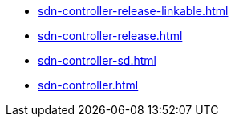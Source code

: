 * https://commoncriteria.github.io/sdn-controller/master/sdn-controller-release-linkable.html[sdn-controller-release-linkable.html]
* https://commoncriteria.github.io/sdn-controller/master/sdn-controller-release.html[sdn-controller-release.html]
* https://commoncriteria.github.io/sdn-controller/master/sdn-controller-sd.html[sdn-controller-sd.html]
* https://commoncriteria.github.io/sdn-controller/master/sdn-controller.html[sdn-controller.html]
